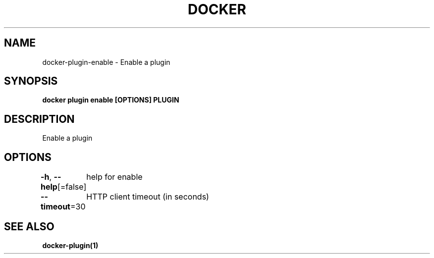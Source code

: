 .nh
.TH "DOCKER" "1" "Aug 2023" "Docker Community" "Docker User Manuals"

.SH NAME
.PP
docker-plugin-enable - Enable a plugin


.SH SYNOPSIS
.PP
\fBdocker plugin enable [OPTIONS] PLUGIN\fP


.SH DESCRIPTION
.PP
Enable a plugin


.SH OPTIONS
.PP
\fB-h\fP, \fB--help\fP[=false]
	help for enable

.PP
\fB--timeout\fP=30
	HTTP client timeout (in seconds)


.SH SEE ALSO
.PP
\fBdocker-plugin(1)\fP
